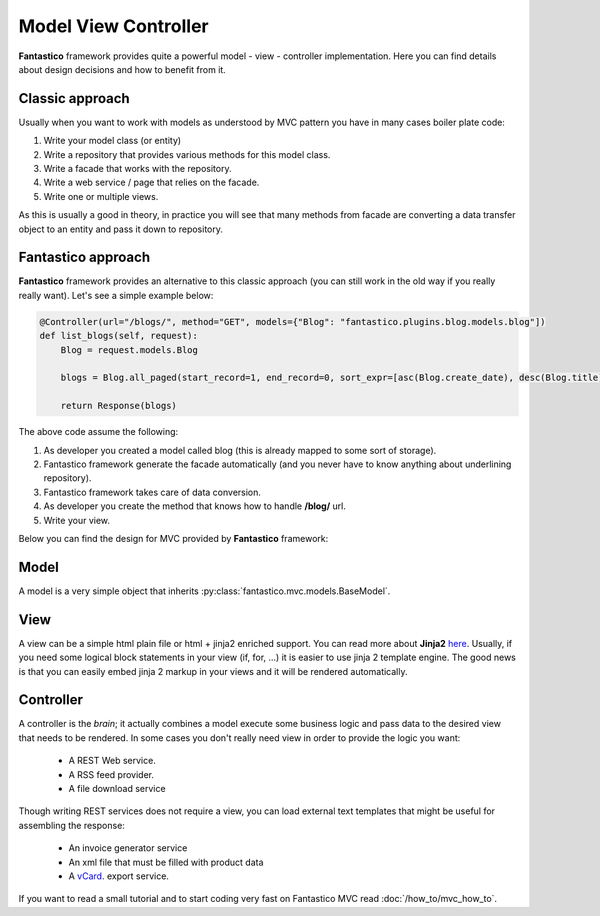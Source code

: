 Model View Controller
=====================

**Fantastico** framework provides quite a powerful model - view - controller implementation. Here you can find details about
design decisions and how to benefit from it.

Classic approach
----------------

Usually when you want to work with models as understood by MVC pattern you have in many cases boiler plate code:

#. Write your model class (or entity)
#. Write a repository that provides various methods for this model class.
#. Write a facade that works with the repository.
#. Write a web service / page that relies on the facade.
#. Write one or multiple views.

As this is usually a good in theory, in practice you will see that many methods from facade are converting a data transfer object
to an entity and pass it down to repository.

Fantastico approach
-------------------

**Fantastico** framework provides an alternative to this classic approach (you can still work in the old way if you really really
want). Let's see a simple example below:

.. code-block:: python

    @Controller(url="/blogs/", method="GET", models={"Blog": "fantastico.plugins.blog.models.blog"])
    def list_blogs(self, request):
        Blog = request.models.Blog
    
        blogs = Blog.all_paged(start_record=1, end_record=0, sort_expr=[asc(Blog.create_date), desc(Blog.title)])
        
        return Response(blogs)
        
The above code assume the following:

#. As developer you created a model called blog (this is already mapped to some sort of storage).
#. Fantastico framework generate the facade automatically (and you never have to know anything about underlining repository).
#. Fantastico framework takes care of data conversion.
#. As developer you create the method that knows how to handle **/blog/** url.
#. Write your view.

Below you can find the design for MVC provided by **Fantastico** framework:

.. image:: /images/core/mvc.png

Model
-----

A model is a very simple object that inherits :py:class:`fantastico.mvc.models.BaseModel`.

View
----

A view can be a simple html plain file or html + jinja2 enriched support. You can read more about **Jinja2** 
`here <http://jinja.pocoo.org/docs/>`_. Usually, if you need some logical block statements in your view (if, for, ...)
it is easier to use jinja 2 template engine. The good news is that you can easily embed jinja 2 markup in your views
and it will be rendered automatically.

Controller
----------

A controller is the *brain*; it actually combines a model execute some business logic and pass data to the desired view
that needs to be rendered. In some cases you don't really need view in order to provide the logic you want:

    * A REST Web service.
    * A RSS feed provider.
    * A file download service
    
Though writing REST services does not require a view, you can load external text templates that might be useful for assembling the
response:

    * An invoice generator service
    * An xml file that must be filled with product data
    * A `vCard <http://en.wikipedia.org/wiki/VCard>`_. export service.
    
If you want to read a small tutorial and to start coding very fast on Fantastico MVC read :doc:`/how_to/mvc_how_to`.     